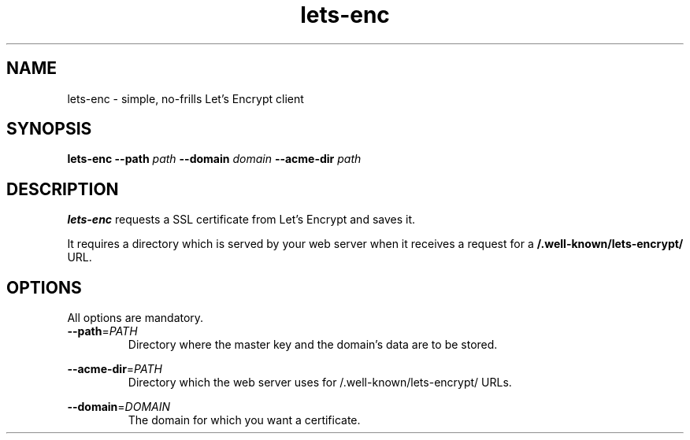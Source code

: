 .TH lets-enc 1
.SH NAME
lets-enc \- simple, no-frills Let's Encrypt client
.SH SYNOPSIS
.B lets-enc
\fB\-\-path\fR \fIpath\fR
\fB\-\-domain\fR \fIdomain\fR
\fB\-\-acme-dir\fR \fIpath\fR
.SH DESCRIPTION
.B lets-enc
requests a SSL certificate from Let's Encrypt and saves it.
.PP
It requires a directory which is served by your web server when it receives
a request for a
.B /.well-known/lets-encrypt/
URL.
.SH OPTIONS
All options are mandatory.
.TP
.BR \-\-path =\fIPATH\fR
.RS
Directory where the master key and the domain's data are to be stored.
.RE
.PP
.BR \-\-acme-dir =\fIPATH\fR
.RS
Directory which the web server uses for /.well-known/lets-encrypt/ URLs.
.RE
.PP
.BR \-\-domain =\fIDOMAIN\fR
.RS
The domain for which you want a certificate.
.RE
